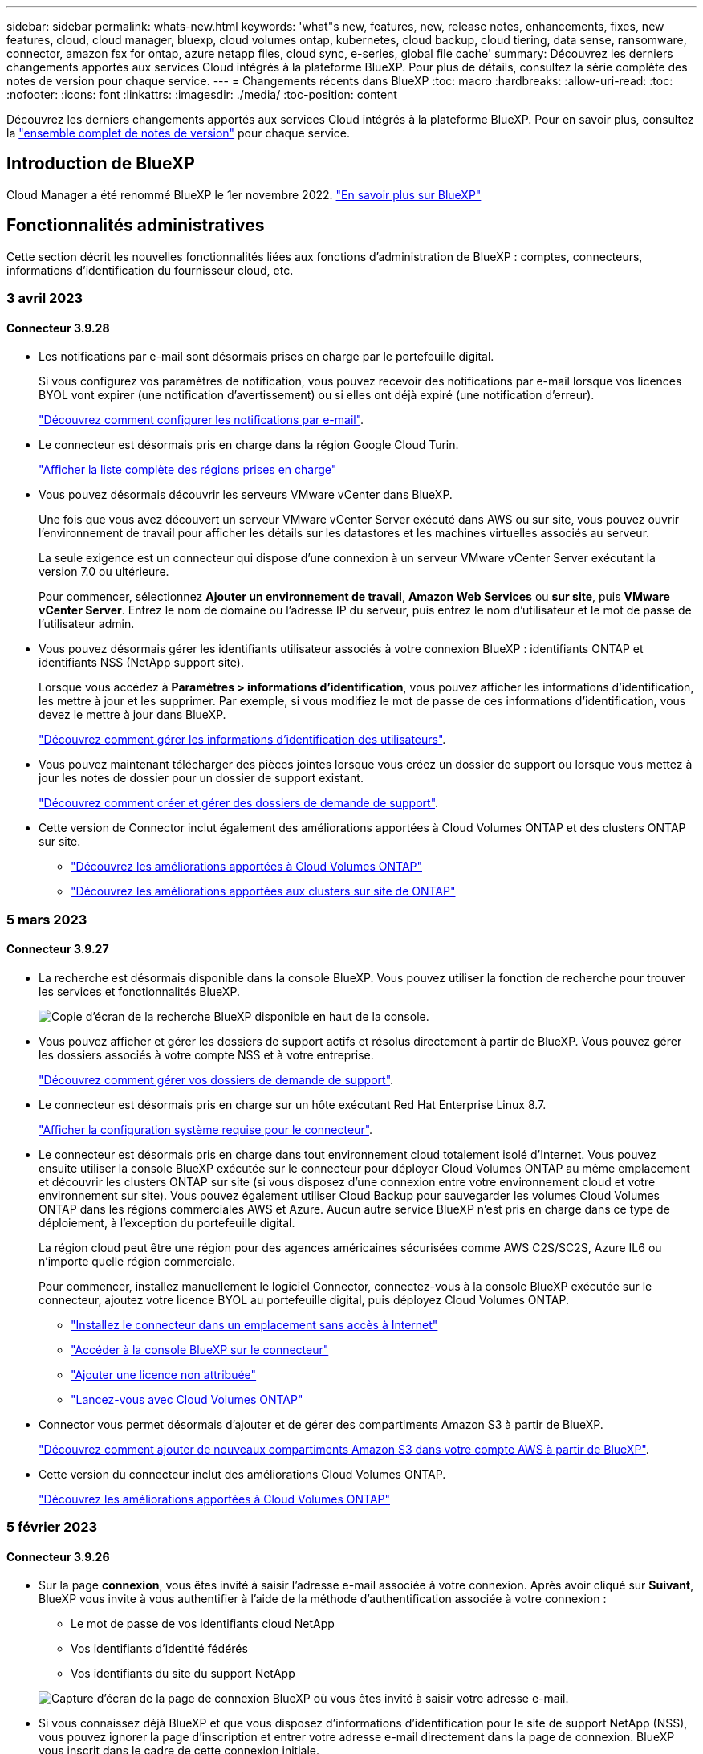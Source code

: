 ---
sidebar: sidebar 
permalink: whats-new.html 
keywords: 'what"s new, features, new, release notes, enhancements, fixes, new features, cloud, cloud manager, bluexp, cloud volumes ontap, kubernetes, cloud backup, cloud tiering, data sense, ransomware, connector, amazon fsx for ontap, azure netapp files, cloud sync, e-series, global file cache' 
summary: Découvrez les derniers changements apportés aux services Cloud intégrés à la plateforme BlueXP. Pour plus de détails, consultez la série complète des notes de version pour chaque service. 
---
= Changements récents dans BlueXP
:toc: macro
:hardbreaks:
:allow-uri-read: 
:toc: 
:nofooter: 
:icons: font
:linkattrs: 
:imagesdir: ./media/
:toc-position: content


[role="lead"]
Découvrez les derniers changements apportés aux services Cloud intégrés à la plateforme BlueXP. Pour en savoir plus, consultez la link:release-notes-index.html["ensemble complet de notes de version"] pour chaque service.



== Introduction de BlueXP

Cloud Manager a été renommé BlueXP le 1er novembre 2022. https://docs.netapp.com/us-en/cloud-manager-family/concept-overview.html["En savoir plus sur BlueXP"^]



== Fonctionnalités administratives

Cette section décrit les nouvelles fonctionnalités liées aux fonctions d'administration de BlueXP : comptes, connecteurs, informations d'identification du fournisseur cloud, etc.



=== 3 avril 2023



==== Connecteur 3.9.28

* Les notifications par e-mail sont désormais prises en charge par le portefeuille digital.
+
Si vous configurez vos paramètres de notification, vous pouvez recevoir des notifications par e-mail lorsque vos licences BYOL vont expirer (une notification d'avertissement) ou si elles ont déjà expiré (une notification d'erreur).

+
https://docs.netapp.com/us-en/cloud-manager-setup-admin/task-monitor-cm-operations.html["Découvrez comment configurer les notifications par e-mail"].

* Le connecteur est désormais pris en charge dans la région Google Cloud Turin.
+
https://cloud.netapp.com/cloud-volumes-global-regions["Afficher la liste complète des régions prises en charge"^]

* Vous pouvez désormais découvrir les serveurs VMware vCenter dans BlueXP.
+
Une fois que vous avez découvert un serveur VMware vCenter Server exécuté dans AWS ou sur site, vous pouvez ouvrir l'environnement de travail pour afficher les détails sur les datastores et les machines virtuelles associés au serveur.

+
La seule exigence est un connecteur qui dispose d'une connexion à un serveur VMware vCenter Server exécutant la version 7.0 ou ultérieure.

+
Pour commencer, sélectionnez *Ajouter un environnement de travail*, *Amazon Web Services* ou *sur site*, puis *VMware vCenter Server*. Entrez le nom de domaine ou l'adresse IP du serveur, puis entrez le nom d'utilisateur et le mot de passe de l'utilisateur admin.

* Vous pouvez désormais gérer les identifiants utilisateur associés à votre connexion BlueXP : identifiants ONTAP et identifiants NSS (NetApp support site).
+
Lorsque vous accédez à *Paramètres > informations d'identification*, vous pouvez afficher les informations d'identification, les mettre à jour et les supprimer. Par exemple, si vous modifiez le mot de passe de ces informations d'identification, vous devez le mettre à jour dans BlueXP.

+
link:task-manage-user-credentials.html["Découvrez comment gérer les informations d'identification des utilisateurs"].

* Vous pouvez maintenant télécharger des pièces jointes lorsque vous créez un dossier de support ou lorsque vous mettez à jour les notes de dossier pour un dossier de support existant.
+
https://docs.netapp.com/us-en/cloud-manager-setup-admin/task-get-help.html#manage-your-support-cases["Découvrez comment créer et gérer des dossiers de demande de support"].

* Cette version de Connector inclut également des améliorations apportées à Cloud Volumes ONTAP et des clusters ONTAP sur site.
+
** https://docs.netapp.com/us-en/cloud-manager-cloud-volumes-ontap/whats-new.html#3-april-2023["Découvrez les améliorations apportées à Cloud Volumes ONTAP"^]
** https://docs.netapp.com/us-en/cloud-manager-ontap-onprem/whats-new.html#3-april-2023["Découvrez les améliorations apportées aux clusters sur site de ONTAP"^]






=== 5 mars 2023



==== Connecteur 3.9.27

* La recherche est désormais disponible dans la console BlueXP. Vous pouvez utiliser la fonction de recherche pour trouver les services et fonctionnalités BlueXP.
+
image:https://raw.githubusercontent.com/NetAppDocs/cloud-manager-setup-admin/main/media/screenshot-search.png["Copie d'écran de la recherche BlueXP disponible en haut de la console."]

* Vous pouvez afficher et gérer les dossiers de support actifs et résolus directement à partir de BlueXP. Vous pouvez gérer les dossiers associés à votre compte NSS et à votre entreprise.
+
https://docs.netapp.com/us-en/cloud-manager-setup-admin/task-get-help.html#manage-your-support-cases["Découvrez comment gérer vos dossiers de demande de support"].

* Le connecteur est désormais pris en charge sur un hôte exécutant Red Hat Enterprise Linux 8.7.
+
https://docs.netapp.com/us-en/cloud-manager-setup-admin/task-installing-linux.html["Afficher la configuration système requise pour le connecteur"].

* Le connecteur est désormais pris en charge dans tout environnement cloud totalement isolé d'Internet. Vous pouvez ensuite utiliser la console BlueXP exécutée sur le connecteur pour déployer Cloud Volumes ONTAP au même emplacement et découvrir les clusters ONTAP sur site (si vous disposez d'une connexion entre votre environnement cloud et votre environnement sur site). Vous pouvez également utiliser Cloud Backup pour sauvegarder les volumes Cloud Volumes ONTAP dans les régions commerciales AWS et Azure. Aucun autre service BlueXP n'est pris en charge dans ce type de déploiement, à l'exception du portefeuille digital.
+
La région cloud peut être une région pour des agences américaines sécurisées comme AWS C2S/SC2S, Azure IL6 ou n'importe quelle région commerciale.

+
Pour commencer, installez manuellement le logiciel Connector, connectez-vous à la console BlueXP exécutée sur le connecteur, ajoutez votre licence BYOL au portefeuille digital, puis déployez Cloud Volumes ONTAP.

+
** https://docs.netapp.com/us-en/cloud-manager-setup-admin/task-install-connector-onprem-no-internet.html["Installez le connecteur dans un emplacement sans accès à Internet"^]
** https://docs.netapp.com/us-en/cloud-manager-setup-admin/task-managing-connectors.html#access-the-local-ui["Accéder à la console BlueXP sur le connecteur"^]
** https://docs.netapp.com/us-en/cloud-manager-cloud-volumes-ontap/task-manage-node-licenses.html#manage-byol-licenses["Ajouter une licence non attribuée"^]
** https://docs.netapp.com/us-en/cloud-manager-cloud-volumes-ontap/concept-overview-cvo.html["Lancez-vous avec Cloud Volumes ONTAP"^]


* Connector vous permet désormais d'ajouter et de gérer des compartiments Amazon S3 à partir de BlueXP.
+
https://docs.netapp.com/us-en/bluexp-s3-storage/task-add-s3-bucket.html["Découvrez comment ajouter de nouveaux compartiments Amazon S3 dans votre compte AWS à partir de BlueXP"^].

* Cette version du connecteur inclut des améliorations Cloud Volumes ONTAP.
+
https://docs.netapp.com/us-en/cloud-manager-cloud-volumes-ontap/whats-new.html#5-march-2023["Découvrez les améliorations apportées à Cloud Volumes ONTAP"^]





=== 5 février 2023



==== Connecteur 3.9.26

* Sur la page *connexion*, vous êtes invité à saisir l'adresse e-mail associée à votre connexion. Après avoir cliqué sur *Suivant*, BlueXP vous invite à vous authentifier à l'aide de la méthode d'authentification associée à votre connexion :
+
** Le mot de passe de vos identifiants cloud NetApp
** Vos identifiants d'identité fédérés
** Vos identifiants du site du support NetApp


+
image:https://raw.githubusercontent.com/NetAppDocs/cloud-manager-setup-admin/main/media/screenshot-login.png["Capture d'écran de la page de connexion BlueXP où vous êtes invité à saisir votre adresse e-mail."]

* Si vous connaissez déjà BlueXP et que vous disposez d'informations d'identification pour le site de support NetApp (NSS), vous pouvez ignorer la page d'inscription et entrer votre adresse e-mail directement dans la page de connexion. BlueXP vous inscrit dans le cadre de cette connexion initiale.
* Lorsque vous vous abonnez à BlueXP depuis le Marketplace de votre fournisseur de services Cloud, vous avez désormais la possibilité de remplacer l'abonnement existant pour un compte par le nouvel abonnement.
+
image:https://raw.githubusercontent.com/NetAppDocs/cloud-manager-setup-admin/main/media/screenshot-aws-subscription.png["Capture d'écran indiquant l'affectation d'abonnement pour un compte BlueXP."]

+
** https://docs.netapp.com/us-en/cloud-manager-setup-admin/task-adding-aws-accounts.html#associate-an-aws-subscription["Découvrez comment associer un abonnement AWS"]
** https://docs.netapp.com/us-en/cloud-manager-setup-admin/task-adding-azure-accounts.html#associating-an-azure-marketplace-subscription-to-credentials["Découvrez comment associer un abonnement Azure"]
** https://docs.netapp.com/us-en/cloud-manager-setup-admin/task-adding-gcp-accounts.html["Découvrez comment associer un abonnement Google Cloud"]


* BlueXP vous avertira désormais si votre connecteur a été mis hors tension pendant 14 jours ou plus.
+
** https://docs.netapp.com/us-en/cloud-manager-setup-admin/task-monitor-cm-operations.html["En savoir plus sur les notifications BlueXP"]
** https://docs.netapp.com/us-en/cloud-manager-setup-admin/concept-connectors.html#connectors-should-remain-running["Découvrez pourquoi les connecteurs doivent rester en fonctionnement"]


* Nous avons mis à jour la règle de connecteur pour Google Cloud afin d'inclure une autorisation requise pour créer et gérer des machines virtuelles de stockage sur des paires haute disponibilité Cloud Volumes ONTAP :
+
compute.instances.updateNetworkInterface

+
https://docs.netapp.com/us-en/cloud-manager-setup-admin/reference-permissions-gcp.html["Afficher les autorisations Google Cloud pour le connecteur"].

* Cette version du connecteur inclut des améliorations Cloud Volumes ONTAP.
+
https://docs.netapp.com/us-en/cloud-manager-cloud-volumes-ontap/whats-new.html#5-february-2023["Découvrez les améliorations apportées à Cloud Volumes ONTAP"^]





== Azure NetApp Files



=== 11 avril 2021



==== Prise en charge des modèles de volume

Un nouveau service modèles d'applications vous permet de configurer un modèle de volume pour Azure NetApp Files. Le modèle devrait faciliter votre travail car certains paramètres de volume seront déjà définis dans le modèle, tels que le pool de capacité, la taille, le protocole, VNet et le sous-réseau où le volume doit résider, etc. Lorsqu'un paramètre est déjà prédéfini, il vous suffit de passer au paramètre de volume suivant.

* https://docs.netapp.com/us-en/cloud-manager-app-template/concept-resource-templates.html["Découvrez les modèles d'application et comment les utiliser dans votre environnement"^]
* https://docs.netapp.com/us-en/cloud-manager-azure-netapp-files/task-create-volumes.html["Découvrez comment créer un volume Azure NetApp Files à partir d'un modèle"]




=== 8 mars 2021



==== Changer de niveau de service de manière dynamique

Vous pouvez désormais modifier le niveau de service d'un volume de manière dynamique afin de répondre aux besoins d'une charge de travail et d'optimiser vos coûts. Le volume est déplacé vers l'autre pool de capacité sans aucun impact sur le volume.

https://docs.netapp.com/us-en/cloud-manager-azure-netapp-files/task-manage-volumes.html#change-the-volumes-service-level["Découvrez comment modifier le niveau de service d'un volume"].



=== 3 août 2020



==== Configuration et gestion Azure NetApp Files

Configurez et gérez Azure NetApp Files directement à partir de Cloud Manager. Une fois que vous avez créé un environnement de travail Azure NetApp Files, vous pouvez effectuer les tâches suivantes :

* Créer des volumes NFS et SMB.
* Gestion des pools de capacité et des copies Snapshot de volumes
+
Cloud Manager vous permet de créer, de supprimer et de restaurer des snapshots de volumes. Vous avez également la possibilité de créer de nouveaux pools de capacité et de spécifier leurs niveaux de service.

* Modifiez un volume en modifiant sa taille et en gérant les balises.


La possibilité de créer et de gérer Azure NetApp Files directement à partir de Cloud Manager remplace la fonctionnalité précédente de migration de données.



== Amazon FSX pour ONTAP



=== 02 avril 2023

* 9a2a26c33c1a0f6b14b7bb3a214dbaf0
* 9af9b754c1d16f271c1e6f4b1b2c4f4d




=== 05 mars 2023

Des améliorations ont été apportées à l'interface utilisateur et des captures d'écran ont été mises à jour dans la documentation.



=== 01 janvier 2023

Vous pouvez maintenant choisir d'activer link:https://docs.netapp.com/us-en/cloud-manager-fsx-ontap/use/task-manage-working-environment.html#manage-automatic-capacity["gestion automatique de la capacité"^] pour ajouter du stockage incrémentiel à la demande. La gestion automatique de la capacité interroge le cluster à intervalles réguliers afin d'évaluer la demande et augmente automatiquement la capacité de stockage par incréments de 10 % à 80 % de la capacité maximale du cluster.



== Le stockage Amazon S3



=== 5 mars 2023



==== Possibilité d'ajouter de nouveaux compartiments à partir de BlueXP

Vous avez depuis longtemps la possibilité d'afficher les compartiments Amazon S3 sur BlueXP Canvas. Vous pouvez désormais ajouter de nouveaux compartiments et modifier les propriétés des compartiments existants directement à partir de BlueXP. https://docs.netapp.com/us-en/bluexp-s3-storage/task-add-s3-bucket.html["Découvrez comment ajouter de nouveaux compartiments Amazon S3"^].



== Modèle d'application



=== 3 mars 2022



==== Vous pouvez désormais créer un modèle pour trouver des environnements de travail spécifiques

À l'aide de l'action « Rechercher les ressources existantes », vous pouvez identifier l'environnement de travail, puis utiliser d'autres actions de modèle, telles que la création d'un volume, pour effectuer facilement des actions sur les environnements de travail existants. https://docs.netapp.com/us-en/cloud-manager-app-template/task-define-templates.html#examples-of-finding-existing-resources-and-enabling-services-using-templates["Cliquez ici pour plus d'informations"].



==== Possibilité de créer un environnement de travail Cloud Volumes ONTAP HA dans AWS

La création d'un environnement de travail Cloud Volumes ONTAP dans AWS a été étendue pour inclure la création d'un système haute disponibilité en plus d'un système à un seul nœud. https://docs.netapp.com/us-en/cloud-manager-app-template/task-define-templates.html#create-a-template-for-a-cloud-volumes-ontap-working-environment["Découvrez comment créer un modèle pour un environnement de travail Cloud Volumes ONTAP"].



=== 9 février 2022



==== Vous pouvez à présent créer un modèle pour rechercher des volumes spécifiques existants, puis activer Cloud Backup

En utilisant la nouvelle action « trouver une ressource », vous pouvez identifier tous les volumes sur lesquels vous souhaitez activer Cloud Backup, puis exécuter l'action Cloud Backup pour activer la sauvegarde sur ces volumes.

Prise en charge actuelle pour les volumes sur les systèmes Cloud Volumes ONTAP et ONTAP sur site https://docs.netapp.com/us-en/cloud-manager-app-template/task-define-templates.html#find-existing-volumes-and-activate-cloud-backup["Cliquez ici pour plus d'informations"].



=== 31 octobre 2021



==== Vous pouvez désormais marquer vos relations de synchronisation afin de pouvoir les regrouper ou les catégoriser pour en faciliter l'accès

https://docs.netapp.com/us-en/cloud-manager-app-template/concept-tagging.html["En savoir plus sur le balisage des ressources"].



== La sauvegarde dans le cloud



=== 9 mars 2023



==== Les opérations de restauration au niveau des dossiers incluent désormais tous les sous-dossiers et fichiers

Dans le passé, lorsque vous avez restauré un dossier, seuls les fichiers de ce dossier ont été restaurés : aucun sous-dossier, ni fichier dans des sous-dossiers, n'a été restauré. Maintenant, si vous utilisez ONTAP 9.13.0 ou une version ultérieure, tous les sous-dossiers et fichiers du dossier sélectionné sont restaurés. Cela permet d'économiser beaucoup de temps et d'argent dans les cas où vous avez plusieurs dossiers imbriqués dans un dossier de premier niveau.



==== Possibilité de sauvegarder des données à partir de systèmes Cloud Volumes ONTAP dans des sites invisibles

Vous pouvez désormais sauvegarder les données à partir de systèmes Cloud Volumes ONTAP installés dans les régions commerciales AWS et Azure vers Amazon S3 ou Azure Blob. Pour ce faire, vous devez installer le connecteur sur un hôte Linux de la région commerciale et déployer le système Cloud Volumes ONTAP là aussi. Voir link:task-backup-to-s3.html["Sauvegarde des données Cloud Volumes ONTAP dans Amazon S3"] et link:task-backup-to-azure.html["Sauvegarde des données Cloud Volumes ONTAP dans Azure Blob"].



==== Plusieurs améliorations apportées au moniteur de tâches

* La page surveillance des tâches a ajouté un filtrage avancé pour vous permettre de rechercher des tâches de sauvegarde et de restauration par temps, workload (volumes, applications, machines virtuelles ou Kubernetes), Type de tâche, état, environnement de travail et machine virtuelle de stockage. Vous pouvez également entrer du texte libre pour rechercher n'importe quelle ressource, par exemple, "application_3".  https://docs.netapp.com/us-en/cloud-manager-backup-restore/task-monitor-backup-jobs.html#searching-and-filtering-the-list-of-jobs["Voir comment utiliser les filtres avancés"].
* Les opérations de sauvegarde et de restauration initiées par l'utilisateur à partir de l'interface utilisateur et de l'API de Cloud Backup, ainsi que les tâches initiées par le système, telles que les opérations de sauvegarde en continu, sont désormais disponibles dans l'onglet *contrôle des tâches* pour les systèmes Cloud Volumes ONTAP exécutant ONTAP 9.13.0 ou version ultérieure. Les versions antérieures des systèmes Cloud Volumes ONTAP et les systèmes ONTAP sur site n'affichent actuellement que les tâches initiées par l'utilisateur.




=== 6 février 2023



==== La possibilité de déplacer d'anciens fichiers de sauvegarde vers le stockage d'archivage Azure à partir des systèmes StorageGRID

Vous pouvez désormais transférer les anciens fichiers de sauvegarde des systèmes StorageGRID vers le stockage d'archivage dans Azure. Cela vous permet de libérer de l'espace sur vos systèmes StorageGRID et de réaliser des économies en utilisant une solution de stockage bon marché pour les anciens fichiers de sauvegarde.

Cette fonctionnalité est disponible si votre cluster sur site utilise ONTAP 9.12.1 ou version ultérieure et que votre système StorageGRID utilise 11.4 ou version ultérieure. https://docs.netapp.com/us-en/cloud-manager-backup-restore/task-backup-onprem-private-cloud.html#preparing-to-archive-older-backup-files-to-public-cloud-storage["En savoir plus"^].



==== Il est possible de configurer le verrouillage des données et la protection contre les attaques par ransomware pour les fichiers de sauvegarde dans Azure Blob

DataLock et ransomware protection sont désormais pris en charge pour les fichiers de sauvegarde stockés dans Azure Blob. Si votre système Cloud Volumes ONTAP ou ONTAP sur site exécute ONTAP 9.12.1 ou une version ultérieure, vous pouvez maintenant verrouiller vos fichiers de sauvegarde et les analyser pour détecter un éventuel ransomware. https://docs.netapp.com/us-en/cloud-manager-backup-restore/concept-cloud-backup-policies.html#datalock-and-ransomware-protection["Découvrez comment protéger vos sauvegardes avec DataLock et protection contre les attaques par ransomware"^].



==== Amélioration de la sauvegarde et de la restauration d'un volume FlexGroup

* Vous pouvez désormais choisir plusieurs agrégats lors de la restauration d'un volume FlexGroup. Dans la dernière version, vous ne pouvez sélectionner qu'un seul agrégat.
* La restauration de volume FlexGroup est désormais prise en charge sur les systèmes Cloud Volumes ONTAP. Dans la dernière version, vous pouviez uniquement restaurer vos données vers des systèmes ONTAP sur site.




==== Les systèmes Cloud Volumes ONTAP peuvent transférer d'anciennes sauvegardes vers le stockage d'archivage Google

Les fichiers de sauvegarde sont initialement créés dans la classe de stockage Google Standard. Vous pouvez désormais utiliser Cloud Backup pour transférer les anciennes sauvegardes vers le stockage Google Archive afin de réaliser une optimisation des coûts. La dernière version ne prend en charge que cette fonctionnalité avec des clusters ONTAP sur site. Désormais, les systèmes Cloud Volumes ONTAP déployés dans Google Cloud sont pris en charge.



==== Les opérations de restauration de volume permettent désormais de sélectionner la SVM où vous souhaitez restaurer les données de volume

Désormais, vous restaurez des données de volume sur d'autres machines virtuelles de stockage dans vos clusters ONTAP. Auparavant, il n'était pas possible de choisir la machine virtuelle de stockage.



==== Prise en charge améliorée des volumes dans les configurations MetroCluster

Avec ONTAP 9.12.1 GA ou supérieur, la sauvegarde est désormais prise en charge lorsqu'elle est connectée au système primaire dans une configuration MetroCluster. L'intégralité de la configuration de sauvegarde est transférée vers le système secondaire pour que les sauvegardes vers le cloud puissent se poursuivre automatiquement après le basculement.

https://docs.netapp.com/us-en/cloud-manager-backup-restore/concept-ontap-backup-to-cloud.html#backup-limitations["Voir limites de sauvegarde pour plus d'informations"].



=== 9 janvier 2023



==== La possibilité de déplacer d'anciens fichiers de sauvegarde vers le stockage d'archivage AWS S3 à partir des systèmes StorageGRID

Vous pouvez désormais transférer d'anciens fichiers de sauvegarde des systèmes StorageGRID vers le stockage d'archivage dans AWS S3. Cela vous permet de libérer de l'espace sur vos systèmes StorageGRID et de réaliser des économies en utilisant une solution de stockage bon marché pour les anciens fichiers de sauvegarde. Vous pouvez choisir de transférer les sauvegardes vers un stockage AWS S3 Glacier ou S3 Glacier Deep Archive.

Cette fonctionnalité est disponible si votre cluster sur site utilise ONTAP 9.12.1 ou version ultérieure et que votre système StorageGRID utilise 11.3 ou version ultérieure. https://docs.netapp.com/us-en/cloud-manager-backup-restore/task-backup-onprem-private-cloud.html#preparing-to-archive-older-backup-files-to-public-cloud-storage["En savoir plus"].



==== Possibilité de sélectionner vos propres clés gérées par le client pour le chiffrement des données sur Google Cloud

Lorsque vous sauvegardez les données de vos systèmes ONTAP dans Google Cloud Storage, vous pouvez maintenant sélectionner vos propres clés gérées par le client pour le chiffrement des données dans l'assistant d'activation au lieu d'utiliser les clés de chiffrement gérées par Google par défaut. Il vous suffit de configurer d'abord vos clés de chiffrement gérées par le client dans Google, puis de saisir les informations lors de l'activation de Cloud Backup.



==== Le rôle d'administrateur du stockage n'est plus nécessaire pour créer des sauvegardes dans Google Cloud Storage

Dans les versions antérieures, le rôle d'administrateur du stockage était requis pour le compte de service permettant à Cloud Backup d'accéder aux compartiments Google Cloud Storage. Vous pouvez désormais créer un rôle personnalisé avec un ensemble réduit d'autorisations à attribuer au compte de service. https://docs.netapp.com/us-en/cloud-manager-backup-restore/task-backup-onprem-to-gcp.html#preparing-google-cloud-storage-for-backups["Découvrez comment préparer votre Google Cloud Storage pour les sauvegardes"].



==== L'assistance a été ajoutée pour restaurer des données à l'aide de la fonction de recherche et de restauration sur des sites sans accès à Internet

Si vous sauvegardez des données à partir d'un cluster ONTAP sur site vers StorageGRID sur un site sans accès Internet, également connu sous le nom de site sombre ou hors ligne, vous pouvez maintenant utiliser l'option de recherche et de restauration pour restaurer les données si nécessaire. Cette fonctionnalité requiert le déploiement du connecteur BlueXP (version 3.9.25 ou ultérieure) sur le site hors ligne.

https://docs.netapp.com/us-en/cloud-manager-backup-restore/task-restore-backups-ontap.html#restoring-ontap-data-using-search-restore["Voir comment restaurer les données ONTAP à l'aide de la fonction Rechercher et AMP ; Restaurer"].https://docs.netapp.com/us-en/cloud-manager-setup-admin/task-install-connector-onprem-no-internet.html["Découvrez comment installer le connecteur dans votre site hors ligne"].



==== Possibilité de télécharger la page des résultats de la surveillance des travaux sous forme de rapport .csv

Après avoir filtré la page surveillance des travaux pour afficher les travaux et les actions qui vous intéressent, vous pouvez maintenant générer et télécharger un fichier .csv de ces données. Vous pouvez ensuite analyser les informations ou envoyer le rapport à d'autres personnes de votre organisation. https://docs.netapp.com/us-en/cloud-manager-backup-restore/task-monitor-backup-jobs.html#download-job-monitoring-results-as-a-report["Découvrez comment générer un rapport de surveillance des travaux"].



== Sens des données cloud



=== 7 mars 2023 (version 1.21)



==== Nouvelle fonctionnalité permettant d'ajouter vos propres catégories personnalisées à partir de l'interface utilisateur Data Sense

Data Sense vous permet désormais d'ajouter vos propres catégories personnalisées afin que Data Sense identifie les fichiers qui correspondent à ces catégories. Data Sense en a beaucoup https://docs.netapp.com/us-en/cloud-manager-data-sense/reference-private-data-categories.html#types-of-categories["catégories prédéfinies"], cette fonction vous permet d'ajouter des catégories personnalisées pour identifier l'endroit où les informations propres à votre organisation se trouvent dans vos données.

https://docs.netapp.com/us-en/cloud-manager-data-sense/task-managing-data-fusion.html#add-custom-categories["En savoir plus >>"^].



==== Vous pouvez maintenant ajouter des mots clés personnalisés à partir de l'interface utilisateur Data Sense

Data Sense a eu la possibilité d'ajouter des mots clés personnalisés que Data Sense identifiera dans les analyses futures pendant un certain temps. Cependant, vous devez vous connecter à l'hôte Data Sense Linux et utiliser une interface de ligne de commande pour ajouter les mots clés. Dans cette version, la possibilité d'ajouter des mots-clés personnalisés se trouve dans l'interface utilisateur Data Sense, ce qui facilite l'ajout et la modification de ces mots-clés.

https://docs.netapp.com/us-en/cloud-manager-data-sense/task-managing-data-fusion.html#add-custom-keywords-from-a-list-of-words["En savoir plus sur l'ajout de mots-clés personnalisés à partir de l'interface utilisateur Data Sense"^].



==== Possibilité d'avoir des fichiers d'analyse de Data Sense *NOT* lorsque l'heure du dernier accès sera modifiée

Par défaut, si Data Sense ne dispose pas des autorisations d'écriture adéquates, le système n'analyse pas les fichiers de vos volumes, car Data Sense ne peut pas rétablir l'heure du dernier accès à l'heure d'origine. Cependant, si vous ne vous souciez pas de réinitialiser l'heure du dernier accès à l'heure d'origine dans vos fichiers, vous pouvez remplacer ce comportement dans la page Configuration afin que Data Sense analyse les volumes sans tenir compte des autorisations.

Grâce à cette fonctionnalité, et un nouveau filtre nommé « Scan Analysis Event » a été ajouté pour vous permettre d'afficher les fichiers qui n'ont pas été classés car Data Sense n'a pas pu revenir à l'heure du dernier accès, ou les fichiers qui ont été classés même si Data Sense n'a pas pu revenir à l'heure du dernier accès.

https://docs.netapp.com/us-en/cloud-manager-data-sense/reference-collected-metadata.html#last-access-time-timestamp["En savoir plus sur l'horodatage du dernier accès et les autorisations requises par Data Sense"].



==== Data Sense identifie trois nouveaux types de données personnelles

Data Sense peut identifier et catégoriser les fichiers contenant les types de données suivants :

* Numéro de carte d'identité Botswana (Omang)
* Botswana Numéro de passeport
* Carte d'identité nationale d'enregistrement de Singapour (NRIC)


https://docs.netapp.com/us-en/cloud-manager-data-sense/reference-private-data-categories.html#types-of-personal-data["Consultez tous les types de données personnelles que Data Sense peut identifier dans vos données"].



==== Mise à jour des fonctionnalités des répertoires

* L'option « Rapport CSV léger » pour les rapports d'investigation de données inclut désormais des informations provenant des répertoires.
* Le filtre heure « dernier accès » affiche désormais l'heure du dernier accès pour les fichiers et les répertoires.




==== Améliorations apportées à l'installation

* Data Sense peut être installé sur des hôtes Linux qui exécutent CentOS Stream 8.
* Le programme d'installation de Data Sense pour les sites sans accès à Internet (sites invisibles) effectue désormais un pré-contrôle pour s'assurer que vos exigences système et réseau sont en place pour une installation réussie.
* Les fichiers journaux d'audit d'installation sont enregistrés maintenant ; ils sont écrits dans `/ops/netapp/install_logs`.




=== 5 février 2023 (version 1.20)



==== Possibilité d'envoyer des e-mails de notification basés sur des règles à n'importe quelle adresse e-mail

Dans les versions antérieures de Cloud Data SENSE, vous pouvez envoyer des alertes par e-mail aux utilisateurs BlueXP de votre compte lorsque certaines stratégies critiques renvoient des résultats. Cette fonction vous permet d'obtenir des notifications pour protéger vos données lorsque vous n'êtes pas en ligne. Vous pouvez désormais envoyer des alertes par e-mail à partir de stratégies à tous les autres utilisateurs - jusqu'à 20 adresses e-mail - qui ne sont pas dans votre compte BlueXP.

https://docs.netapp.com/us-en/cloud-manager-data-sense/task-using-policies.html#sending-email-alerts-when-non-compliant-data-is-found["En savoir plus sur l'envoi d'alertes par e-mail basées sur les résultats des règles"].



==== Vous pouvez désormais ajouter des modèles personnels à partir de l'interface utilisateur de Data Sense

Data Sense a la possibilité d'ajouter des « données personnelles » personnalisées que Data Sense identifiera pendant un certain temps dans les futures analyses. Cependant, vous devez vous connecter à l'hôte Data Sense Linux et utiliser une ligne de commande pour ajouter les modèles personnalisés. Dans cette version, la possibilité d'ajouter des motifs personnels à l'aide d'un regex se trouve dans l'interface utilisateur de Data Sense, ce qui facilite l'ajout et la modification de ces modèles personnalisés.

https://docs.netapp.com/us-en/cloud-manager-data-sense/task-managing-data-fusion.html#add-custom-personal-data-identifiers-using-a-regex["En savoir plus sur l'ajout de modèles personnalisés à partir de l'interface utilisateur Data Sense"^].



==== Capacité à déplacer 15 millions de fichiers avec Data Sense

Par le passé, il était possible que Data Sense déplace un maximum de 100,000 fichiers source vers n'importe quel partage NFS. Vous pouvez désormais déplacer jusqu'à 15 millions de fichiers à la fois. https://docs.netapp.com/us-en/cloud-manager-data-sense/task-managing-highlights.html#moving-source-files-to-an-nfs-share["En savoir plus sur le déplacement de fichiers source à l'aide de Data Sense"].



==== Possibilité de voir le nombre d'utilisateurs ayant accès aux fichiers SharePoint Online

Le filtre « nombre d'utilisateurs avec accès » prend désormais en charge les fichiers stockés dans les référentiels SharePoint Online. Auparavant, seuls les fichiers stockés sur des partages CIFS étaient pris en charge. Notez que les groupes SharePoint qui ne sont pas actifs basés sur un répertoire ne seront pas pris en compte dans ce filtre à l'heure actuelle.



==== Le nouvel état « réussite partielle » a été ajouté au panneau État de l'action

Le nouvel état « réussite partielle » indique qu'une action détection de données est terminée et que certains éléments ont échoué et que certains éléments ont réussi, par exemple, lorsque vous déplacez ou supprimez 100 fichiers. De plus, le statut « terminé » a été renommé « succès ». Par le passé, l'état « terminé » peut lister les actions qui ont réussi et qui ont échoué. Désormais, le statut « réussite » signifie que toutes les actions ont réussi sur tous les éléments. https://docs.netapp.com/us-en/cloud-manager-data-sense/task-view-compliance-actions.html["Voir comment afficher le panneau Etat des actions"].



=== 9 janvier 2023 (version 1.19)



==== Possibilité d'afficher un graphique de fichiers contenant des données sensibles et qui sont trop permissives

Le tableau de bord gouvernance a ajouté une nouvelle zone données et autorisations larges_ qui fournit une carte thermique de fichiers contenant des données sensibles (y compris des données personnelles sensibles et sensibles) et qui sont trop permissives. Cela vous aide à déterminer les risques liés aux données sensibles. https://docs.netapp.com/us-en/cloud-manager-data-sense/task-controlling-governance-data.html#data-listed-by-sensitivity-and-wide-permissions["En savoir plus >>"].



==== Trois nouveaux filtres sont disponibles dans la page Data Investigation

De nouveaux filtres sont disponibles pour affiner les résultats affichés dans la page recherche de données :

* Le filtre « nombre d'utilisateurs avec accès » indique quels fichiers et dossiers sont ouverts à un certain nombre d'utilisateurs. Vous pouvez choisir une plage de nombres pour affiner les résultats, par exemple pour voir quels fichiers sont accessibles par 51-100 utilisateurs.
* Les filtres « heure créée », « heure découverte », « dernière modification » et « dernier accès » vous permettent désormais de créer une plage de dates personnalisée au lieu de sélectionner une plage de jours prédéfinie. Par exemple, vous pouvez rechercher des fichiers avec une "heure de création" "plus de 6 mois", ou avec une "date de dernière modification" dans les "10 derniers jours".
* Le filtre "chemin du fichier" vous permet maintenant de spécifier les chemins que vous souhaitez exclure des résultats de la requête filtrée. Si vous entrez des chemins pour inclure et exclure certaines données, Data Sense recherche d'abord tous les fichiers des chemins inclus, puis supprime les fichiers des chemins exclus, puis affiche les résultats.


https://docs.netapp.com/us-en/cloud-manager-data-sense/task-investigate-data.html#filtering-data-in-the-data-investigation-page["Voir la liste de tous les filtres que vous pouvez utiliser pour examiner vos données"].



==== Le capteur de données peut identifier le numéro individuel japonais

Data Sense peut identifier et classer les fichiers contenant le numéro individuel japonais (également appelé mon numéro). Cela inclut à la fois le numéro mon personnel et celui de l'entreprise. https://docs.netapp.com/us-en/cloud-manager-data-sense/reference-private-data-categories.html#types-of-personal-data["Consultez tous les types de données personnelles que Data Sense peut identifier dans vos données"].



== Cloud Sync



=== c7326baf2ea51b61fafa4f4680d916c0



==== 9c305cf5f9f8051acc945eda0fc8a1be

61babc330ca2ea0af752965dd3965d41

* Azure NetApp Files
* Amazon FSX pour ONTAP
* Cloud Volumes ONTAP
* a37b0a91d7c4d8ac6ce924a7f8e1ce5a


https://docs.netapp.com/us-en/cloud-manager-sync/reference-supported-relationships.html["En savoir plus sur les relations de synchronisation prises en charge"].



==== ad5a82acd30f0d971a29fdb4632bd7d4

b7395f4da221ab7779cce11224436fb3

c73e2e476b1a94d1d032f8e0828dcd20



=== 7 mars 2023



==== Cryptage EBS pour les courtiers de données AWS

Vous pouvez désormais chiffrer les volumes des courtiers de données AWS à l'aide d'une clé KMS installée sur votre compte.

https://docs.netapp.com/us-en/cloud-manager-sync/task-installing-aws.html#creating-the-data-broker["En savoir plus sur la création d'un courtier en données dans AWS"].



=== 5 février 2023



==== Prise en charge supplémentaire d'Azure Data Lake Storage Gen2, ONTAP S3 Storage et NFS

Cloud Sync prend désormais en charge des relations de synchronisation supplémentaires pour le stockage ONTAP S3 et NFS :

* Stockage ONTAP S3 sur NFS
* NFS vers le stockage ONTAP S3


Cloud Sync peut également prendre en charge Azure Data Lake Gen2 Storage, source et cible pour :

* Serveur NFS
* Serveur SMB
* Stockage ONTAP S3
* StorageGRID
* IBM Cloud Object Storage


https://docs.netapp.com/us-en/cloud-manager-sync/reference-supported-relationships.html["En savoir plus sur les relations de synchronisation prises en charge"].



==== Effectuer la mise à niveau vers le système d'exploitation du courtier de données Amazon Web Services

Le système d'exploitation des courtiers de données AWS a été mis à niveau vers Amazon Linux 2022.

https://docs.netapp.com/us-en/cloud-manager-sync/task-installing-aws.html#details-about-the-data-broker-instance["En savoir plus sur l'instance de courtier de données dans AWS"].



=== 3 janvier 2023



==== Affiche la configuration locale du courtier de données dans l'interface utilisateur

Il existe maintenant une option *Afficher la configuration* qui permet aux utilisateurs d'afficher la configuration locale de chaque courtier de données dans l'interface utilisateur.

https://docs.netapp.com/us-en/cloud-manager-sync/task-managing-data-brokers.html["En savoir plus sur la gestion des groupes de courtiers de données"].



==== Effectuer la mise à niveau vers Azure et le système d'exploitation des courtiers de données Google Cloud

Le système d'exploitation des courtiers de données d'Azure et de Google Cloud a été mis à niveau vers Rocky Linux 9.0.

https://docs.netapp.com/us-en/cloud-manager-sync/task-installing-azure.html#details-about-the-data-broker-vm["En savoir plus sur l'instance de courtier de données dans Azure"].

https://docs.netapp.com/us-en/cloud-manager-sync/task-installing-gcp.html#details-about-the-data-broker-vm-instance["En savoir plus sur l'instance de courtier en données dans Google Cloud"].



=== 11 décembre 2022



==== Filtrez les répertoires par nom

Un nouveau paramètre *exclure les noms de répertoire* est maintenant disponible pour les relations de synchronisation. Les utilisateurs peuvent filtrer un maximum de 15 noms de répertoire depuis leur synchronisation. Les répertoires .copy-Offload, .snapshot, ~snapshot sont exclus par défaut.

https://docs.netapp.com/us-en/cloud-manager-sync/task-creating-relationships.html#settings["En savoir plus sur le paramètre exclure les noms de répertoire"].



==== Prise en charge supplémentaire d'Amazon S3 et de ONTAP S3 Storage

Cloud Sync prend désormais en charge des relations de synchronisation supplémentaires pour AWS S3 et ONTAP S3 Storage :

* AWS S3 vers le stockage ONTAP S3
* Stockage ONTAP S3 vers AWS S3


https://docs.netapp.com/us-en/cloud-manager-sync/reference-supported-relationships.html["En savoir plus sur les relations de synchronisation prises en charge"].



=== 30 octobre 2022



==== Synchronisation continue de Microsoft Azure

Le paramètre Continuous Sync est désormais pris en charge depuis un compartiment de stockage Azure source vers un stockage cloud via un courtier de données Azure.

Après la synchronisation initiale des données, Cloud Sync écoute les modifications apportées au compartiment de stockage Azure source et synchronise en continu les modifications apportées à la cible lorsqu'elles se produisent. Ce paramètre est disponible lors de la synchronisation à partir d'un compartiment de stockage Azure vers le stockage Azure Blob, CIFS, Google Cloud Storage, IBM Cloud Object Storage, NFS et StorageGRID.

Le courtier de données Azure a besoin d'un rôle personnalisé et des autorisations suivantes pour utiliser ce paramètre :

[source, json]
----
'Microsoft.Storage/storageAccounts/read',
'Microsoft.EventGrid/systemTopics/eventSubscriptions/write',
'Microsoft.EventGrid/systemTopics/eventSubscriptions/read',
'Microsoft.EventGrid/systemTopics/eventSubscriptions/delete',
'Microsoft.EventGrid/systemTopics/eventSubscriptions/getFullUrl/action',
'Microsoft.EventGrid/systemTopics/eventSubscriptions/getDeliveryAttributes/action',
'Microsoft.EventGrid/systemTopics/read',
'Microsoft.EventGrid/systemTopics/write',
'Microsoft.EventGrid/systemTopics/delete',
'Microsoft.EventGrid/eventSubscriptions/write',
'Microsoft.Storage/storageAccounts/write'
----
https://docs.netapp.com/us-en/cloud-manager-sync/task-creating-relationships.html#settings["En savoir plus sur le paramètre de synchronisation continue"].



=== 4 septembre 2022



==== Assistance Google Drive supplémentaire

* Cloud Sync prend désormais en charge des relations de synchronisation supplémentaires pour Google Drive :
+
** Google Drive vers les serveurs NFS
** Google Drive vers les serveurs SMB


* Vous pouvez également générer des rapports pour les relations de synchronisation incluant Google Drive.
+
https://docs.netapp.com/us-en/cloud-manager-sync/task-managing-reports.html["En savoir plus sur les rapports"].





==== Amélioration de la synchronisation continue

Vous pouvez maintenant activer le paramètre de synchronisation continue sur les types de relations de synchronisation suivants :

* Un compartiment S3 vers un serveur NFS
* Google Cloud Storage sur un serveur NFS


https://docs.netapp.com/us-en/cloud-manager-sync/task-creating-relationships.html#settings["En savoir plus sur le paramètre de synchronisation continue"].



==== Notifications par e-mail

Vous pouvez désormais recevoir des notifications Cloud Sync par e-mail.

Pour recevoir les notifications par e-mail, vous devez activer le paramètre *Notifications* sur la relation de synchronisation, puis configurer les paramètres alertes et notification dans BlueXP.

https://docs.netapp.com/us-en/cloud-manager-sync/task-managing-relationships.html#setting-up-notifications["Apprenez à configurer les notifications"].



=== 31 juillet 2022



==== Google Drive

Vous pouvez désormais synchroniser les données d'un serveur NFS ou SMB vers Google Drive. « Mon lecteur » et « lecteurs partagés » sont pris en charge en tant que cibles.

Avant de créer une relation de synchronisation incluant Google Drive, vous devez configurer un compte de service disposant des autorisations requises et d'une clé privée. https://docs.netapp.com/us-en/cloud-manager-sync/reference-requirements.html#google-drive["En savoir plus sur les exigences de Google Drive"].

https://docs.netapp.com/us-en/cloud-manager-sync/reference-supported-relationships.html["Affichez la liste des relations de synchronisation prises en charge"].



==== Prise en charge supplémentaire d'Azure Data Lake

Cloud Sync prend désormais en charge des relations de synchronisation supplémentaires pour Azure Data Lake Storage Gen2 :

* Amazon S3 vers Azure Data Lake Storage Gen2
* Stockage objet cloud IBM sur Azure Data Lake Storage Gen2
* De StorageGRID à Azure Data Lake Storage Gen2


https://docs.netapp.com/us-en/cloud-manager-sync/reference-supported-relationships.html["Affichez la liste des relations de synchronisation prises en charge"].



==== Nouvelles façons de configurer les relations de synchronisation

Nous avons ajouté des moyens supplémentaires pour configurer les relations de synchronisation directement à partir de BlueXP Canvas.



===== Glisser-déposer

Vous pouvez maintenant configurer une relation de synchronisation à partir du Canvas en faisant glisser et en déposant un environnement de travail sur un autre.

image:https://raw.githubusercontent.com/NetAppDocs/cloud-manager-sync/main/media/screenshot-enable-drag-and-drop.png["Capture d'écran qui montre le Centre de notification dans BlueXP."]



===== Configuration du panneau droit

Vous pouvez maintenant configurer une relation de synchronisation pour le stockage Azure Blob ou pour Google Cloud Storage en sélectionnant l'environnement de travail dans Canvas, puis en sélectionnant l'option de synchronisation dans le panneau de droite.

image:https://raw.githubusercontent.com/NetAppDocs/cloud-manager-sync/main/media/screenshot-enable-panel.png["Capture d'écran qui montre le Centre de notification dans BlueXP."]



=== 3 juillet 2022



==== Prise en charge d'Azure Data Lake Storage Gen2

Vous pouvez désormais synchroniser les données d'un serveur NFS ou SMB vers Azure Data Lake Storage Gen2.

Lors de la création d'une relation de synchronisation incluant Azure Data Lake, vous devez fournir à Cloud Sync la chaîne de connexion du compte de stockage. Il doit s'agir d'une chaîne de connexion standard et non d'une signature d'accès partagée (SAS).

https://docs.netapp.com/us-en/cloud-manager-sync/reference-supported-relationships.html["Affichez la liste des relations de synchronisation prises en charge"].



==== Synchronisation continue depuis Google Cloud Storage

Le paramètre Continuous Sync est désormais pris en charge à partir d'un compartiment Google Cloud Storage source vers une cible de stockage cloud.

Après la synchronisation initiale des données, Cloud Sync écoute les modifications apportées au compartiment Google Cloud Storage source et synchronise en continu les modifications apportées à la cible au fur et à mesure de leur apparition. Ce paramètre est disponible lors de la synchronisation à partir d'un compartiment Google Cloud Storage vers S3, Google Cloud Storage, Azure Blob Storage, StorageGRID ou IBM Storage.

Le compte de service associé à votre courtier de données nécessite les autorisations suivantes pour utiliser ce paramètre :

[source, json]
----
- pubsub.subscriptions.consume
- pubsub.subscriptions.create
- pubsub.subscriptions.delete
- pubsub.subscriptions.list
- pubsub.topics.attachSubscription
- pubsub.topics.create
- pubsub.topics.delete
- pubsub.topics.list
- pubsub.topics.setIamPolicy
- storage.buckets.update
----
https://docs.netapp.com/us-en/cloud-manager-sync/task-creating-relationships.html#settings["En savoir plus sur le paramètre de synchronisation continue"].



==== Prise en charge de la région Google Cloud

Le courtier en données Cloud Sync est désormais pris en charge dans les régions Google Cloud suivantes :

* Columbus (US-east5)
* Dallas (US-south1)
* Madrid (europe-Sud-Ouest 1)
* Milan (europe-Ouest 8)
* Paris (europe-Ouest 9)




==== Nouveau type de machine Google Cloud

Le type de machine par défaut pour le courtier en données dans Google Cloud est maintenant n2-standard-4.



== Tiering dans le cloud



=== 3 avril 2023



==== 2e79231a13ecf62585403e20da2dea4a

d4a0c23b533adffe42d63c23035edd5c



==== 66a0b4752150538292b81c073ca0b83b

10d9a166ad36cdda1e0585914ac18d5f



=== 5 mars 2023



==== Vous pouvez désormais générer un rapport de hiérarchisation pour vos volumes

Vous pouvez télécharger un rapport depuis la page volumes de Tier pour consulter l'état de Tiering de tous les volumes des clusters que vous gérez. Cloud Tiering génère un fichier .CSV que vous pouvez consulter et envoyer à d'autres personnes de votre entreprise selon les besoins. https://docs.netapp.com/us-en/cloud-manager-tiering/task-managing-tiering.html#download-a-tiering-report-for-your-volumes["Téléchargez le rapport sur la hiérarchisation"].



=== 6 décembre 2022



==== Modifications du point de terminaison de l'accès Internet sortant du connecteur

Du fait d'un changement dans le Tiering cloud, il est nécessaire de modifier les terminaux de connecteur suivants pour assurer la réussite des opérations de Tiering dans le cloud :

[cols="50,50"]
|===
| Ancien terminal | Nouveau terminal 


| \https://cloudmanager.cloud.netapp.com | \https://api.bluexp.netapp.com 


| \https://*.cloudmanager.cloud.netapp.com | \https://*.api.bluexp.netapp.com 
|===
Consultez la liste complète des terminaux de votre https://docs.netapp.com/us-en/cloud-manager-setup-admin/task-creating-connectors-aws.html#outbound-internet-access["AWS"^], https://docs.netapp.com/us-en/cloud-manager-setup-admin/task-creating-connectors-gcp.html#outbound-internet-access["Google Cloud"^], ou https://docs.netapp.com/us-en/cloud-manager-setup-admin/task-creating-connectors-azure.html#outbound-internet-access["Azure"^] de cloud hybride.



== Cloud Volumes ONTAP



=== 3 avril 2023

2dfd965acb2426b281b13a70df99c06b



==== 671e2a59b2bfa852def9660bf14badde

d3ab2a9ddd985032aa120324e6da3710

41ed2f596edd466ead9a03a4cdcb3b22



==== 6ee7d527518e93562cc9e691d20fb1d5

ac14eb6382fa5b619966ba72622ecd3f



==== 231ea98554191e640c216736796158d5

1cc55fcb982bea0e8f241a1271bda985

23fbfdbb598644432ab089fa6e533405



==== 6fff4762fc0aeb74dd0a918683c157ae

8d40e6e8379382ee39fba2c4a1cb5629


NOTE: 905d8520d584560b3995118b2a01f6c2

ce46ac36501bd1de8616d715ef7ee1c2

acef74218ad5e199582b5c76062e5559



=== 13 mars 2023



==== Soutien de la région chinoise

À partir de Cloud Volumes ONTAP 9.12.1 GA, la prise en charge par région Chine est désormais prise en charge dans Azure comme suit.

* Cloud Volumes ONTAP est pris en charge dans le nord de la Chine 3.
* Les systèmes à un seul nœud sont pris en charge.
* Les licences achetées directement auprès de NetApp sont prises en charge.


Pour connaître la disponibilité régionale, reportez-vous à la section link:https://bluexp.netapp.com/cloud-volumes-global-regions["Cartes des régions mondiales pour Cloud Volumes ONTAP"^].



=== 5 mars 2023

Les modifications suivantes ont été introduites avec la version 3.9.27 du connecteur.



==== Cloud Volumes ONTAP 9.13.0

BlueXP peut désormais déployer et gérer Cloud Volumes ONTAP 9.13.0 dans AWS, Azure et Google Cloud.

https://docs.netapp.com/us-en/cloud-volumes-ontap-relnotes["Découvrez les nouvelles fonctionnalités de cette version d'Cloud Volumes ONTAP"^].



==== Licence MTEKM

La licence MTEKM (Multi-tenant Encryption Key Management) est désormais incluse avec les systèmes Cloud Volumes ONTAP nouveaux et existants exécutant la version 9.12.1 GA ou ultérieure.

La gestion externe et mutualisée des clés permet à chaque machine virtuelle de stockage (SVM) de gérer ses propres clés via un serveur KMIP grâce à NetApp Volume Encryption.

https://docs.netapp.com/us-en/cloud-manager-cloud-volumes-ontap/task-encrypting-volumes.html["Découvrez comment chiffrer les volumes à l'aide des solutions de cryptage NetApp"^].



==== Prise en charge des environnements sans Internet 

Cloud Volumes ONTAP est désormais pris en charge dans tous les environnements cloud isolés d'Internet. Seule la licence basée sur les nœuds (BYOL) est prise en charge dans ces environnements. Les licences basées sur la capacité ne sont pas prises en charge. Pour commencer, installez manuellement le logiciel Connector, connectez-vous à la console BlueXP exécutée sur le connecteur, ajoutez votre licence BYOL au portefeuille digital, puis déployez Cloud Volumes ONTAP. 

* https://docs.netapp.com/us-en/cloud-manager-setup-admin/task-install-connector-onprem-no-internet.html["Installez le connecteur dans un emplacement sans accès à Internet"^]
* https://docs.netapp.com/us-en/cloud-manager-setup-admin/task-managing-connectors.html#access-the-local-ui["Accéder à la console BlueXP sur le connecteur"^]
* https://docs.netapp.com/us-en/cloud-manager-cloud-volumes-ontap/task-manage-node-licenses.html#manage-byol-licenses["Ajouter une licence non attribuée"^]




== Cloud Volumes Service pour GCP



=== 9 septembre 2020



==== Prise en charge de Cloud Volumes Service pour Google Cloud

Vous pouvez désormais gérer Cloud Volumes Service pour Google Cloud directement depuis BlueXP :

* Configurer et créer un environnement de travail
* Créez et gérez des volumes NFS v3 et NFS v4.1 pour les clients Linux et UNIX
* Créez et gérez des volumes SMB 3.x pour les clients Windows
* Créez, supprimez et restaurez des snapshots de volume




== Calcul



=== 7 décembre 2020



==== Navigation entre Cloud Manager et Spot

La navigation entre Cloud Manager et Spot devient plus simple.

Une nouvelle section *Storage Operations* dans Spot vous permet de naviguer directement vers Cloud Manager. Une fois terminé, vous pouvez revenir à Spot à partir de l'onglet *Compute* de Cloud Manager.



=== 18 octobre 2020



==== Présentation du service de calcul

Valorisation https://spot.io/products/cloud-analyzer/["Spot's Cloud Analyzer"^], Cloud Manager peut désormais fournir une analyse des coûts généraux de vos dépenses de calcul dans le cloud et identifier les économies potentielles. Ces informations sont disponibles dans le service *Compute* de Cloud Manager.

https://docs.netapp.com/us-en/cloud-manager-compute/concept-compute.html["En savoir plus sur le service de calcul"].

image:https://raw.githubusercontent.com/NetAppDocs/cloud-manager-compute/main/media/screenshot_compute_dashboard.gif["Capture d'écran affichant la page d'analyse des coûts dans Cloud Manager"]



== Conseiller digital



=== 1er novembre 2022

Digital Advisor (anciennement Active IQ) est désormais entièrement intégré à BlueXP et offre une meilleure expérience de connexion.

Lorsque vous accédez à Digital Advisor dans BlueXP, vous êtes maintenant invité à saisir vos identifiants du site de support NetApp, afin que vous puissiez afficher les données associées à vos systèmes. Le compte NSS avec lequel vous vous connectez est associé uniquement à votre connexion utilisateur. Elle n'est associée à aucun autre utilisateur de votre compte NetApp.

Pour plus de détails sur l'intégration de Digital Advisor avec BlueXP, rendez-vous sur le https://docs.netapp.com/us-en/active-iq/index.html["Documentation de Digital Advisor"^]



== Efficacité économique



=== 02 avril 2023

Le nouveau service d'efficacité économique identifie les clusters dont la capacité est actuellement faible ou prévue et fournit des recommandations sur le Tiering des données ou la capacité supplémentaire pour les systèmes AFF sur site.

link:https://docs.netapp.com/us-en/bluexp-economic-efficiency/get-started/intro.html["En savoir plus sur ce nouveau service"].



== Systèmes E-Series



=== 18 septembre 2022



==== Prise en charge des baies E-Series

Vous pouvez désormais découvrir vos systèmes de stockage E-Series directement depuis BlueXP. La découverte des systèmes E-Series vous offre une vue complète des données dans l'ensemble de votre multicloud hybride.



== Cache global de fichiers



=== 24 octobre 2022 (version 2.1)

Cette version fournit les nouvelles fonctionnalités répertoriées ci-dessous. Il corrige également les problèmes décrits dans le https://docs.netapp.com/us-en/cloud-manager-file-cache/fixed-issues.html["Problèmes résolus"]. Les mises à jour de logiciels sont disponibles à l'adresse https://docs.netapp.com/us-en/cloud-manager-file-cache/download-gfc-resources.html#download-required-resources["cette page"].



==== Global File cache est désormais disponible avec tout nombre de licences

La précédente exigence minimale de 10 licences, ou 30 To de stockage, a été supprimée. Une licence Global File cache sera émise pour chaque 3 To de stockage.



==== Le support a été ajouté pour l'utilisation d'un serveur de gestion des licences hors ligne

Un site hors ligne ou foncé, License Management Server (LMS) est plus utile lorsque le LMS ne dispose pas d'une connexion Internet pour la validation de licence avec des sources de licence. Une connexion Internet et une connexion à la source de licence sont requises au cours de la configuration initiale. Une fois configurée, l'instance LMS peut devenir sombre. Toutes les arêtes/cœurs doivent disposer d'une connexion avec LMS pour la validation continue des licences.



==== Les instances Edge peuvent prendre en charge des utilisateurs simultanés supplémentaires

Une seule instance Global File cache Edge peut accueillir jusqu'à 500 utilisateurs par instance physique Edge dédiée, et jusqu'à 300 utilisateurs pour les déploiements virtuels dédiés. Le nombre maximal d'utilisateurs était de 400 et 200, respectivement.



==== Optimus PSM amélioré pour configurer le système Cloud Licensing



==== Amélioration de la fonctionnalité de synchronisation Edge dans l'interface utilisateur Optimus (Configuration Edge) pour afficher tous les clients connectés



=== 25 juillet 2022 (version 2.0)

Cette version fournit les nouvelles fonctionnalités répertoriées ci-dessous. Il corrige également les problèmes décrits dans le https://docs.netapp.com/us-en/cloud-manager-file-cache/fixed-issues.html["Problèmes résolus"].



==== Nouveau modèle de licence basé sur la capacité pour le cache de fichiers global via Azure Marketplace

La nouvelle licence Edge cache inclut les mêmes fonctionnalités que la licence Cloud volumes ONTAP Professional, mais elle prend également en charge Global File cache. Cette option est disponible lors du déploiement d'un nouveau système Cloud Volumes ONTAP dans Azure. Vous êtes autorisé à déployer un système Global File cache Edge pour chaque 3 To de capacité provisionnée sur le système Cloud Volumes ONTAP. 30 To minimum doivent être provisionnés. Le service Gestionnaire de licences Fibre Channel a été amélioré pour offrir une licence basée sur la capacité.

https://docs.netapp.com/us-en/cloud-manager-cloud-volumes-ontap/concept-licensing.html#capacity-based-licensing["En savoir plus sur le package de licences Edge cache."]



==== Le cache global de fichiers est désormais intégré à Cloud Insights

Vous bénéficiez d'une visibilité complète sur votre infrastructure et vos applications grâce à NetApp Cloud Insights. Global File cache est désormais intégré à ci pour offrir une visibilité complète de tous les bords et cœurs, ainsi que des processus de surveillance exécutés sur les instances. Plusieurs metrics Global File cache sont envoyées à l'IC pour fournir une vue d'ensemble complète sur le tableau de bord de l'IC. Reportez-vous au chapitre 11 du https://repo.cloudsync.netapp.com/gfc/Global%20File%20Cache%202.1.0%20User%20Guide.pdf["Guide de l'utilisateur NetApp Global File cache"^]

https://cloud.netapp.com/cloud-insights["En savoir plus sur Cloud Insights."]



==== Le serveur de gestion des licences a été amélioré pour fonctionner dans des environnements très restrictifs

Lors de la configuration de la licence, le système LMS (License Management Server) doit avoir accès à Internet afin de collecter les informations de licence auprès de NetApp/Zuora. Une fois la configuration réussie, le système de gestion de l'apprentissage peut continuer à fonctionner en mode hors ligne et fournir des capacités de licence malgré des environnements restrictifs.



==== L'interface de synchronisation Edge dans Optimus a été améliorée pour afficher la liste des clients connectés sur un coordinateur Edge



=== 23 juin 2022 (version 1.3.1)

Le logiciel Global File cache Edge pour la version 1.3.1 est disponible à l'adresse https://docs.netapp.com/us-en/cloud-manager-file-cache/download-gfc-resources.html#download-required-resources["cette page"]. Cette version corrige les problèmes décrits dans le https://docs.netapp.com/us-en/cloud-manager-file-cache/fixed-issues.html["Problèmes résolus"].



== Kubernetes



=== 02 avril 2023

* ffb0a040d2831585e0b568e5514270de
* Des améliorations ont été apportées à l'interface utilisateur et des captures d'écran ont été mises à jour dans la documentation.




=== 05 mars 2023

* Kubernetes dans BlueXP prend désormais en charge Astra Trident 23.01.
* Des améliorations ont été apportées à l'interface utilisateur et des captures d'écran ont été mises à jour dans la documentation.




=== 06 novembre 2022

Quand link:https://docs.netapp.com/us-en/cloud-manager-kubernetes/task/task-k8s-manage-storage-classes.html#add-storage-classes["définition des classes de stockage"], vous pouvez maintenant activer l'économie de classe de stockage pour le stockage en mode bloc ou système de fichiers.



== Contrôle



=== 1er novembre 2022

Le service de surveillance a été retiré le 1er novembre 2022. Vous pouvez désormais accéder directement à Cloud Insights à partir du menu de navigation et sélectionner *Insights > observabilité*.



== Clusters ONTAP sur site



=== 3 avril 2023



==== Option de détection unique depuis la console BlueXP

Une seule option est disponible lorsque vous découvrez un cluster ONTAP sur site à partir de la console BlueXP :

image:https://raw.githubusercontent.com/NetAppDocs/cloud-manager-ontap-onprem/main/media/screenshot-discover-on-prem-ontap.png["Capture d'écran montrant l'option découvrir ONTAP sur site disponible lors de la création d'un environnement de travail"]

Auparavant, il y avait des flux séparés pour la découverte directe et pour la découverte avec un connecteur. Ces deux options sont toujours disponibles, mais fusionnées en un seul flux.

Lorsque vous démarrez le processus de détection, BlueXP découvre le cluster comme suit :

* Si vous disposez d'un connecteur actif qui dispose d'une connexion à votre cluster ONTAP, BlueXP l'utilisera pour détecter et gérer le cluster.
* Si vous ne disposez pas d'un connecteur ou si votre connecteur ne dispose pas d'une connexion au cluster ONTAP, BlueXP utilise automatiquement l'option de détection et de gestion directes.


https://docs.netapp.com/us-en/cloud-manager-ontap-onprem/task-discovering-ontap.html["En savoir plus sur les options de découverte et de gestion"].



=== 1er janvier 2023



==== Enregistrer les informations d'identification ONTAP

Lorsque vous ouvrez un environnement de travail ONTAP sur site qui a été découvert directement sans utiliser de connecteur, il est désormais possible d'enregistrer les identifiants du cluster ONTAP. Il n'est donc pas nécessaire de les saisir à chaque ouverture de l'environnement de travail.

https://docs.netapp.com/us-en/cloud-manager-ontap-onprem/task-manage-ontap-direct.html["En savoir plus sur cette option."]



=== 4 décembre 2022

Les modifications suivantes ont été introduites avec la version 3.9.24 du connecteur.



==== Une nouvelle façon de découvrir les clusters ONTAP sur site

Vous pouvez désormais découvrir directement vos clusters ONTAP sur site sans utiliser de connecteur. Cette option permet de gérer le cluster via System Manager uniquement. Vous ne pouvez pas activer de services de données BlueXP sur ce type d'environnement de travail.

https://docs.netapp.com/us-en/cloud-manager-ontap-onprem/task-discovering-ontap.html["En savoir plus sur cette option de découverte et de gestion"].



==== Volumes FlexGroup

Pour les clusters ONTAP sur site découverts via un connecteur, la vue standard de BlueXP représente désormais les volumes FlexGroup créés via System Manager ou l'interface de ligne de commande ONTAP. Vous pouvez également gérer ces volumes en les clonant, en modifiant leurs paramètres, en les supprimant, et plus encore.

image:https://raw.githubusercontent.com/NetAppDocs/cloud-manager-ontap-onprem/main/media/screenshot-flexgroup-volumes.png["Copie d'écran montrant un volume FlexGroup sur la page volumes pour un cluster ONTAP sur site."]

BlueXP ne prend pas en charge la création de volumes FlexGroup. Vous devez continuer à utiliser System Manager ou l'interface de ligne de commandes pour créer des volumes FlexGroup.



=== 18 septembre 2022

Les modifications suivantes ont été introduites avec la version 3.9.22 du connecteur.



==== Nouvelle page de présentation

Nous avons introduit une nouvelle page de présentation qui contient des informations clés sur un cluster ONTAP sur site. Par exemple, vous pouvez désormais afficher des informations telles que l'efficacité du stockage, la distribution de la capacité et les informations système.

Vous pouvez également afficher des informations détaillées sur l'intégration avec d'autres services BlueXP permettant le Tiering des données, la réplication des données et les sauvegardes.

image:https://raw.githubusercontent.com/NetAppDocs/cloud-manager-ontap-onprem/main/media/screenshot-overview.png["Capture d'écran affichant la page Présentation d'un cluster ONTAP sur site."]



==== Volumes redéfinis

Nous avons repensé la page volumes pour fournir un récapitulatif des volumes d'un cluster. Le récapitulatif présente le nombre total de volumes, la quantité de capacité provisionnée, la capacité utilisée et réservée, ainsi que la quantité de données hiérarchisées.

image:https://raw.githubusercontent.com/NetAppDocs/cloud-manager-ontap-onprem/main/media/screenshot-volumes.png["Capture d'écran présentant la page volumes d'un cluster ONTAP sur site."]



== Résilience opérationnelle



=== 02 avril 2023

Grâce au nouveau service de résilience opérationnelle et à ses suggestions automatisées de résolution des problèmes opérationnels IT, vous pouvez implémenter des solutions suggérées avant une panne ou une défaillance.

La résilience opérationnelle est une catégorie de services qui vous aident à analyser les alertes et les événements afin de préserver l'intégrité, la disponibilité et les performances des services et des solutions.

link:https://docs.netapp.com/us-en/bluexp-operational-resiliency/get-started/intro.html["En savoir plus sur ce nouveau service"].



== Protection contre les ransomwares



=== 7 mars 2023



==== Un nouveau tableau de bord de restauration anti-ransomware a été ajouté pour vous aider à récupérer votre système suite à une attaque

Le tableau de bord de restauration anti-ransomware fournit des options pour récupérer les données qui pourraient avoir été infectées par des ransomware. Cela vous permet de remettre en service vos systèmes très rapidement. À ce stade, l'action de restauration vous permet de remplacer un volume corrompu par une copie Snapshot qui n'a pas été affectée par les ransomware. https://docs.netapp.com/us-en/cloud-manager-ransomware/task-ransomware-recovery.html["En savoir plus >>"].



=== 5 février 2023



==== La capacité à définir des règles permettant d'identifier les données que vous considérez comme stratégiques

Une nouvelle page pour les données stratégiques pour l'entreprise a été ajoutée à la protection par ransomware. Cette page vous permet d'afficher toutes les règles qui ont été définies dans le sens des données du cloud. Vous pouvez sélectionner les règles qui identifient les données stratégiques pour votre entreprise. Ainsi, le tableau de bord de protection contre les ransomwares et d'autres panels d'attaques par ransomware peuvent entraîner des problèmes en fonction de vos données les plus importantes.

Une nouvelle action recommandée appelée « configurer vos données stratégiques » s'affiche dans le panneau actions recommandées si vous n'avez pas activé l'une de ces stratégies pour le service de protection contre les attaques par ransomware.

https://docs.netapp.com/us-en/cloud-manager-ransomware/task-select-business-critical-policies.html["En savoir plus sur la page consacrée aux données stratégiques pour l'entreprise"^].



==== La protection contre les ransomwares est passée de la catégorie protection à la catégorie gouvernance

Vous pouvez désormais accéder à ce service à partir du menu de navigation gauche BlueXP en sélectionnant *gouvernance > protection contre les attaques par ransomware*.



=== 9 janvier 2023



==== La prise en charge a été ajoutée pour recevoir les alertes de protection contre les ransomwares par e-mail et dans le Centre de notification

La protection contre les ransomwares a été intégrée au service de notification BlueXP. Vous pouvez afficher les notifications de protection contre les attaques par ransomware en cliquant sur la cloche de notification dans la barre de menus BlueXP. Vous pouvez également configurer BlueXP pour envoyer des notifications par e-mail en tant qu'alertes afin de vous informer de l'activité système importante, même lorsque vous n'êtes pas connecté au système. Cet e-mail peut être envoyé aux destinataires qui doivent avoir connaissance d'alertes par ransomware. https://docs.netapp.com/us-en/cloud-manager-ransomware/task-monitor-ransomware-alerts.html["Découvrez comment"].



== La réplication



=== 18 septembre 2022



==== FSX pour ONTAP vers Cloud Volumes ONTAP

Vous pouvez désormais répliquer des données d'un système de fichiers Amazon FSX pour ONTAP vers Cloud Volumes ONTAP.

https://docs.netapp.com/us-en/cloud-manager-replication/task-replicating-data.html["Découvrez comment configurer la réplication des données"].



=== 31 juillet 2022



==== FSX pour ONTAP en tant que source de données

Vous pouvez désormais répliquer des données d'un système de fichiers Amazon FSX pour ONTAP vers les destinations suivantes :

* Amazon FSX pour ONTAP
* Cluster ONTAP sur site


https://docs.netapp.com/us-en/cloud-manager-replication/task-replicating-data.html["Découvrez comment configurer la réplication des données"].



=== 2 septembre 2021



==== Prise en charge d'Amazon FSX pour ONTAP

Vous pouvez désormais répliquer des données à partir d'un système Cloud Volumes ONTAP ou d'un cluster ONTAP sur site vers un système de fichiers Amazon FSX pour ONTAP.

https://docs.netapp.com/us-en/cloud-manager-replication/task-replicating-data.html["Découvrez comment configurer la réplication des données"].



== Service SnapCenter



=== 1er novembre 2022

Le service SnapCenter a été supprimé le 1er novembre 2022.



== StorageGRID



=== 18 septembre 2022



==== Prise en charge de StorageGRID

Vous pouvez désormais découvrir vos systèmes StorageGRID directement depuis BlueXP. La découverte de StorageGRID vous offre une vue complète sur les données dans l'ensemble de votre environnement multicloud hybride.
